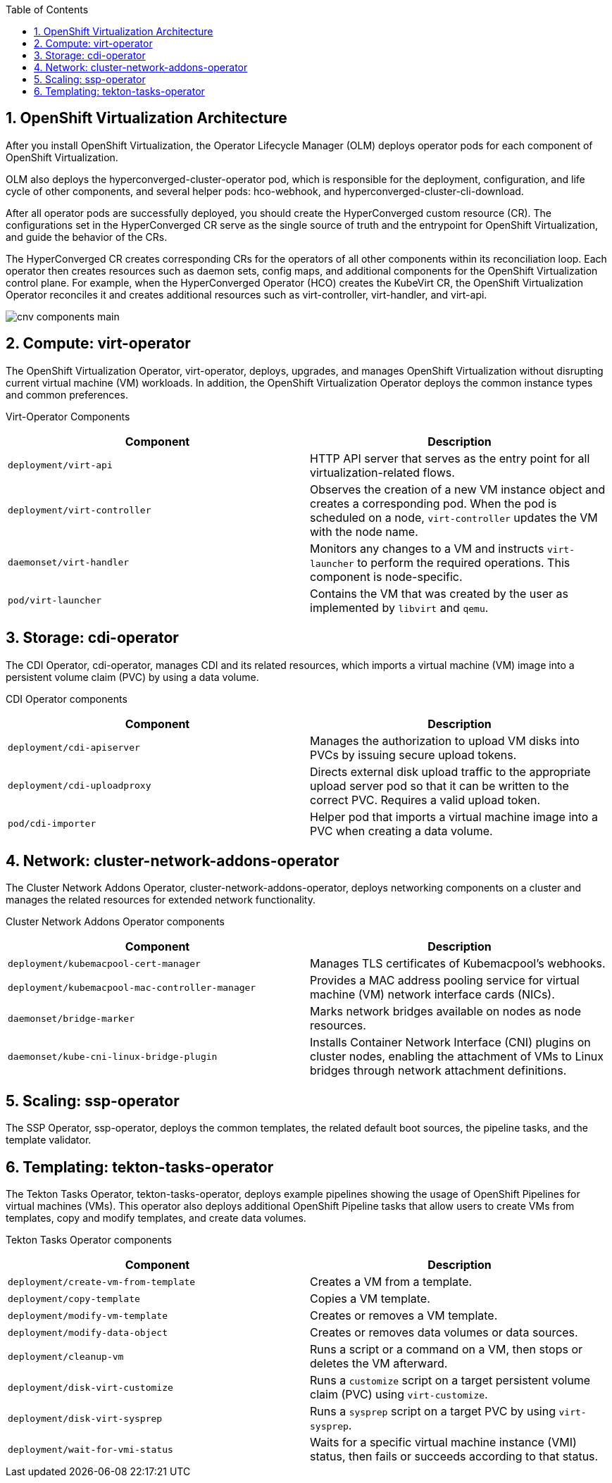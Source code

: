 :scrollbar:
:toc2:
:numbered:

== OpenShift Virtualization Architecture 

After you install OpenShift Virtualization, the Operator Lifecycle Manager (OLM) deploys operator pods for each component of OpenShift Virtualization.

OLM also deploys the hyperconverged-cluster-operator pod, which is responsible for the deployment, configuration, and life cycle of other components, and several helper pods: hco-webhook, and hyperconverged-cluster-cli-download.

After all operator pods are successfully deployed, you should create the HyperConverged custom resource (CR). The configurations set in the HyperConverged CR serve as the single source of truth and the entrypoint for OpenShift Virtualization, and guide the behavior of the CRs.

The HyperConverged CR creates corresponding CRs for the operators of all other components within its reconciliation loop. Each operator then creates resources such as daemon sets, config maps, and additional components for the OpenShift Virtualization control plane. For example, when the HyperConverged Operator (HCO) creates the KubeVirt CR, the OpenShift Virtualization Operator reconciles it and creates additional resources such as virt-controller, virt-handler, and virt-api.

image::images/cnv_components_main.png[]
== Compute: virt-operator

The OpenShift Virtualization Operator, virt-operator, deploys, upgrades, and manages OpenShift Virtualization without disrupting current virtual machine (VM) workloads. In addition, the OpenShift Virtualization Operator deploys the common instance types and common preferences.

Virt-Operator Components
[cols="1,1"]
|===
|*Component* |*Description*

|`deployment/virt-api`
|HTTP API server that serves as the entry point for all virtualization-related flows.

|`deployment/virt-controller`
|Observes the creation of a new VM instance object and creates a corresponding pod. When the pod is scheduled on a node, `virt-controller` updates the VM with the node name.

|`daemonset/virt-handler`
|Monitors any changes to a VM and instructs `virt-launcher` to perform the required operations. This component is node-specific.

|`pod/virt-launcher`
|Contains the VM that was created by the user as implemented by `libvirt` and `qemu`.
|===
== Storage: cdi-operator
The CDI Operator, cdi-operator, manages CDI and its related resources, which imports a virtual machine (VM) image into a persistent volume claim (PVC) by using a data volume. 

CDI Operator components
[cols="1,1"]
|===
|*Component* |*Description*

|`deployment/cdi-apiserver`
|Manages the authorization to upload VM disks into PVCs by issuing secure upload tokens.

|`deployment/cdi-uploadproxy`
|Directs external disk upload traffic to the appropriate upload server pod so that it can be written to the correct PVC. Requires a valid upload token.

|`pod/cdi-importer`
|Helper pod that imports a virtual machine image into a PVC when creating a data volume.
|===

== Network: cluster-network-addons-operator
The Cluster Network Addons Operator, cluster-network-addons-operator, deploys networking components on a cluster and manages the related resources for extended network functionality.

Cluster Network Addons Operator components
[cols="1,1"]
|===
|*Component* |*Description*

|`deployment/kubemacpool-cert-manager`
|Manages TLS certificates of Kubemacpool’s webhooks.

|`deployment/kubemacpool-mac-controller-manager`
|Provides a MAC address pooling service for virtual machine (VM) network interface cards (NICs).

|`daemonset/bridge-marker`
|Marks network bridges available on nodes as node resources.

|`daemonset/kube-cni-linux-bridge-plugin`
|Installs Container Network Interface (CNI) plugins on cluster nodes, enabling the attachment of VMs to Linux bridges through network attachment definitions.
|===

== Scaling: ssp-operator
The SSP Operator, ssp-operator, deploys the common templates, the related default boot sources, the pipeline tasks, and the template validator.

== Templating: tekton-tasks-operator
The Tekton Tasks Operator, tekton-tasks-operator, deploys example pipelines showing the usage of OpenShift Pipelines for virtual machines (VMs). This operator also deploys additional OpenShift Pipeline tasks that allow users to create VMs from templates, copy and modify templates, and create data volumes.

Tekton Tasks Operator components
[cols="1,1"]
|===
|*Component* |*Description*

|`deployment/create-vm-from-template`
|	Creates a VM from a template.

|`deployment/copy-template`
|	Copies a VM template.

|`deployment/modify-vm-template`
|	Creates or removes a VM template.

|`deployment/modify-data-object`
|	Creates or removes data volumes or data sources.

|`deployment/cleanup-vm`
|	Runs a script or a command on a VM, then stops or deletes the VM afterward.

|`deployment/disk-virt-customize`
|	Runs a `customize` script on a target persistent volume claim (PVC) using `virt-customize`.

|`deployment/disk-virt-sysprep`
|	Runs a `sysprep` script on a target PVC by using `virt-sysprep`.

|`deployment/wait-for-vmi-status`
|	Waits for a specific virtual machine instance (VMI) status, then fails or succeeds according to that status.
|===

